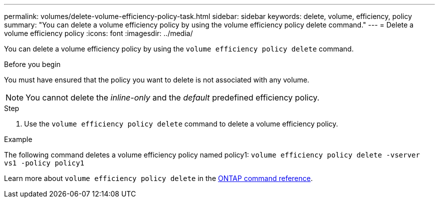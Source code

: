 ---
permalink: volumes/delete-volume-efficiency-policy-task.html
sidebar: sidebar
keywords: delete, volume, efficiency, policy
summary: "You can delete a volume efficiency policy by using the volume efficiency policy delete command."
---
= Delete a volume efficiency policy
:icons: font
:imagesdir: ../media/

[.lead]
You can delete a volume efficiency policy by using the `volume efficiency policy delete` command.

.Before you begin

You must have ensured that the policy you want to delete is not associated with any volume.

[NOTE]
====
You cannot delete the _inline-only_ and the _default_ predefined efficiency policy.
====

.Step

. Use the `volume efficiency policy delete` command to delete a volume efficiency policy.

.Example

The following command deletes a volume efficiency policy named policy1: `volume efficiency policy delete -vserver vs1 -policy policy1`

Learn more about `volume efficiency policy delete` in the link:https://docs.netapp.com/us-en/ontap-cli/volume-efficiency-policy-delete.html[ONTAP command reference^].

// 2025 Mar 19, ONTAPDOC-2758